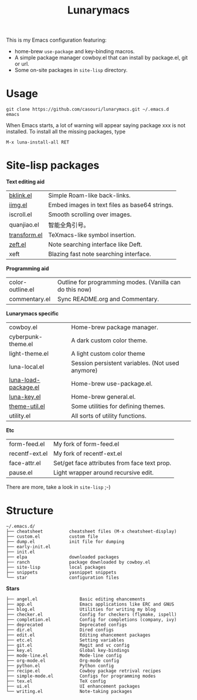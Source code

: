 #+TITLE: Lunarymacs

This is my Emacs configuration featuring:
- home-brew ~use-package~ and key-binding macros.
- A simple package manager cowboy.el that can install by package.el, git or url.
- Some on-site packages in =site-lisp= directory.

[[./screenshot.png]]

* Usage
#+BEGIN_SRC shell
git clone https://github.com/casouri/lunarymacs.git ~/.emacs.d
emacs
#+END_SRC

When Emacs starts, a lot of warning will appear saying package xxx is not installed. To install all the missing packages, type
#+BEGIN_SRC elisp
M-x luna-install-all RET
#+END_SRC

* Site-lisp packages

*Text editing aid*

| [[https://archive.casouri.cat/note/2020/simple-(back)-links-in-any-file/index.html][bklink.el]]         | Simple Roam-like back-links.                  |
| [[https://archive.casouri.cat/note/2020/embed-images-in-text-files/index.html][iimg.el]]           | Embed images in text files as base64 strings. |
| iscroll.el        | Smooth scrolling over images.                 |
| quanjiao.el       | 智能全角引号。                                |
| [[https://archive.casouri.cat/note/2020/insert-math-symbol-in-emacs/index.html][transform.el]]      | TeXmacs-like symbol insertion.                |
| [[https://archive.casouri.cat/note/2021/yet-another-note-searching-interface:-zeft/index.html][zeft.el]]           | Note searching interface like Deft.           |
| xeft              | Blazing fast note searching interface. |

*Programming aid*

| color-outline.el | Outline for programming modes. (Vanilla can do this now) |
| commentary.el    | Sync README.org and Commentary.                          |

*Lunarymacs specific*

| cowboy.el            | Home-brew package manager.                       |
| cyberpunk-theme.el   | A dark custom color theme.                       |
| light-theme.el       | A light custom color theme                       |
| luna-local.el        | Session persistent variables. (Not used anymore) |
| [[https://archive.casouri.cat/note/2020/home-brew-use-package/index.html][luna-load-package.el]] | Home-brew use-package.el.                        |
| [[https://archive.casouri.cat/note/2020/home-brew-define-key/index.html][luna-key.el]]          | Home-brew general.el.                            |
| [[https://archive.casouri.cat/note/2020/emacs-theme-utility/index.html][theme-util.el]]        | Some utilities for defining themes.              |
| utility.el           | All sorts of utility functions.                  |

*Etc*

| form-feed.el   | My fork of form-feed.el                      |
| recentf-ext.el | My fork of recentf-ext.el                    |
| face-attr.el   | Set/get face attributes from face text prop. |
| pause.el       | Light wrapper around recursive edit.         |

There are more, take a look in =site-lisp= ;-)

* Structure
#+begin_example
~/.emacs.d/
├── cheatsheet          cheatsheet files (M-x cheatsheet-display)
├── custom.el           custom file
├── dump.el             init file for dumping
├── early-init.el
├── init.el
├── elpa                downloaded packages
├── ranch               package downloaded by cowboy.el
├── site-lisp           local packages
├── snippets            yasnippet snippets
└── star                configuration files
#+end_example

*Stars*

#+begin_example
├── angel.el                Basic editing ehancements
├── app.el                  Emacs applications like ERC and GNUS
├── blog.el                 Utilities for writing my blog
├── checker.el              Config for checkers (flymake, ispell)
├── completion.el           Config for completions (company, ivy)
├── deprecated              Deprecated configs
├── dir.el                  Dired configs
├── edit.el                 Editing ehancement packages
├── etc.el                  Setting variables
├── git.el                  Magit and vc config
├── key.el                  Global key-bindings
├── mode-line.el            Mode-line config
├── org-mode.el             Org-mode config
├── python.el               Python config
├── recipe.el               Cowboy package retrival recipes
├── simple-mode.el          Configs for programming modes
├── tex.el                  TeX config
├── ui.el                   UI enhancement packages
└── writing.el              Note-taking packages
#+end_example
